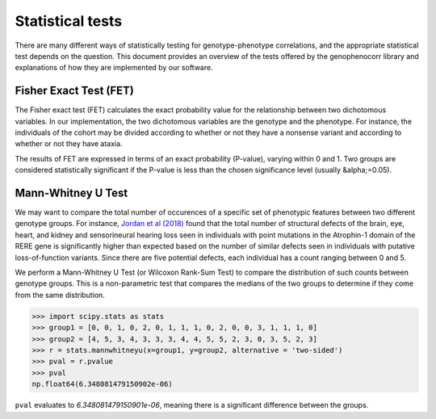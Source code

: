 .. _stats:

=================
Statistical tests
=================

There are many different ways of statistically testing for genotype-phenotype correlations, and the appropriate statistical test depends on the question. 
This document provides an overview of the tests offered by the genophenocorr library and explanations of how they 
are implemented by our software.


Fisher Exact Test (FET)
~~~~~~~~~~~~~~~~~~~~~~~

The Fisher exact test (FET) calculates the exact probability value for the
relationship between two dichotomous variables. In our implementation, the two dichotomous variables are the genotype and the phenotype.
For instance, the individuals of the cohort may be divided according to whether or not they have a nonsense variant and according to whether
or not they have ataxia.


The results of FET are expressed in terms of an exact probability (P-value), varying within 0 and 1. Two groups are
considered statistically significant if the P-value is less than the chosen
significance level (usually &alpha;=0.05). 





Mann-Whitney U Test 
~~~~~~~~~~~~~~~~~~~

We may want to compare the total number of occurences of a specific set of phenotypic features between two different genotype groups.
For instance, `Jordan et al (2018) <https://pubmed.ncbi.nlm.nih.gov/29330883/>`_ found that the total number of structural defects 
of the brain, eye, heart, and kidney and sensorineural hearing loss seen in individuals with point mutations in the Atrophin-1 domain of the RERE gene
is significantly higher than expected based on the number of similar defects seen in individuals with putative loss-of-function variants.
Since there are five potential defects, each individual has a count ranging between 0 and 5. 

We perform a Mann-Whitney U Test (or Wilcoxon Rank-Sum Test) to compare the distribution of such counts between genotype groups.
This is a non-parametric test that compares the medians of the two groups to determine if they come from the same distribution. 

>>> import scipy.stats as stats
>>> group1 = [0, 0, 1, 0, 2, 0, 1, 1, 1, 0, 2, 0, 0, 3, 1, 1, 1, 0]
>>> group2 = [4, 5, 3, 4, 3, 3, 3, 4, 4, 5, 5, 2, 3, 0, 3, 5, 2, 3]
>>> r = stats.mannwhitneyu(x=group1, y=group2, alternative = 'two-sided')
>>> pval = r.pvalue
>>> pval
np.float64(6.348081479150902e-06)

``pval`` evaluates to `6.348081479150901e-06`, meaning there is a significant difference between the groups.